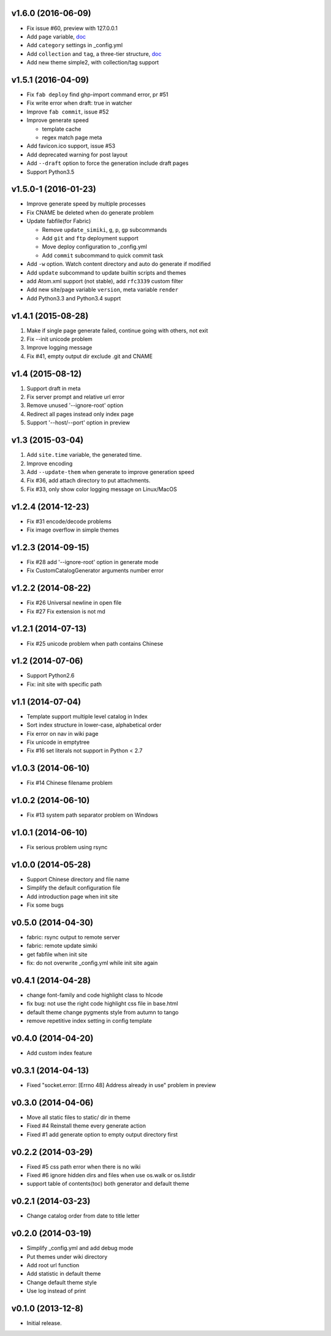 v1.6.0 (2016-06-09)
=====================
- Fix issue #60, preview with 127.0.0.1
- Add ``page`` variable, `doc <http://simiki.org/docs/variables.html#index-variables>`_
- Add ``category`` settings in _config.yml
- Add ``collection`` and ``tag``, a three-tier structure, `doc <http://simiki.org/docs/collection_and_tag.html>`_
- Add new theme simple2, with collection/tag support


v1.5.1 (2016-04-09)
=====================
- Fix ``fab deploy`` find ghp-import command error, pr #51
- Fix write error when draft: true in watcher
- Improve ``fab commit``, issue #52
- Improve generate speed

  * template cache
  * regex match page meta

- Add favicon.ico support, issue #53
- Add deprecated warning for post layout
- Add ``--draft`` option to force the generation include draft pages
- Support Python3.5


v1.5.0-1 (2016-01-23)
=====================

- Improve generate speed by multiple processes
- Fix CNAME be deleted when do generate problem
- Update fabfile(for Fabric)

  * Remove ``update_simiki``, ``g``, ``p``, ``gp`` subcommands
  * Add ``git`` and ``ftp`` deployment support
  * Move deploy configuration to _config.yml
  * Add ``commit`` subcommand to quick commit task

- Add ``-w`` option. Watch content directory and auto do generate if modified
- Add ``update`` subcommand to update builtin scripts and themes
- add Atom.xml support (not stable), add ``rfc3339`` custom filter
- Add new site/page variable ``version``, meta variable ``render``
- Add Python3.3 and Python3.4 supprt


v1.4.1 (2015-08-28)
===================

1. Make if single page generate failed, continue going with others, not exit
2. Fix --init unicode problem
3. Improve logging message
4. Fix #41, empty output dir exclude .git and CNAME


v1.4 (2015-08-12)
===================

1. Support draft in meta
2. Fix server prompt and relative url error
3. Remove unused '--ignore-root' option
4. Redirect all pages instead only index page
5. Support '--host/--port' option in preview


v1.3 (2015-03-04)
===================

1. Add ``site.time`` variable, the generated time.
2. Improve encoding
3. Add ``--update-them`` when generate to improve generation speed
4. Fix #36, add attach directory to put attachments.
5. Fix #33, only show color logging message on Linux/MacOS


v1.2.4 (2014-12-23)
===================

* Fix #31 encode/decode problems
* Fix image overflow in simple themes


v1.2.3 (2014-09-15)
===================

* Fix #28 add '--ignore-root' option in generate mode
* Fix CustomCatalogGenerator arguments number error


v1.2.2 (2014-08-22)
===================

* Fix #26 Universal newline in open file
* Fix #27 Fix extension is not md


v1.2.1 (2014-07-13)
===================

* Fix #25 unicode problem when path contains Chinese


v1.2 (2014-07-06)
===================

* Support Python2.6
* Fix: init site with specific path


v1.1 (2014-07-04)
===================

* Template support multiple level catalog in Index
* Sort index structure in lower-case, alphabetical order
* Fix error on nav in wiki page
* Fix unicode in emptytree
* Fix #16 set literals not support in Python < 2.7


v1.0.3 (2014-06-10)
===================

* Fix #14 Chinese filename problem


v1.0.2 (2014-06-10)
===================

* Fix #13 system path separator problem on Windows


v1.0.1 (2014-06-10)
===================

* Fix serious problem using rsync


v1.0.0 (2014-05-28)
===================

* Support Chinese directory and file name
* Simplify the default configuration file
* Add introduction page when init site
* Fix some bugs

v0.5.0 (2014-04-30)
===================

* fabric: rsync output to remote server
* fabric: remote update simiki
* get fabfile when init site
* fix: do not overwrite _config.yml while init site again

v0.4.1 (2014-04-28)
===================

* change font-family and code highlight class to hlcode
* fix bug: not use the right code highlight css file in base.html
* default theme change pygments style from autumn to tango
* remove repetitive index setting in config template


v0.4.0 (2014-04-20)
===================

* Add custom index feature


v0.3.1 (2014-04-13)
===================

* Fixed "socket.error: [Errno 48] Address already in use" problem in preview


v0.3.0 (2014-04-06)
===================

* Move all static files to static/ dir in theme
* Fixed #4 Reinstall theme every generate action
* Fixed #1 add generate option to empty output directory first


v0.2.2 (2014-03-29)
===================

* Fixed #5 css path error when there is no wiki
* Fixed #6 ignore hidden dirs and files when use os.walk or os.listdir
* support table of contents(toc) both generator and default theme

v0.2.1 (2014-03-23)
===================

* Change catalog order from date to title letter


v0.2.0 (2014-03-19)
===================

* Simplify _config.yml and add debug mode
* Put themes under wiki directory
* Add root url function
* Add statistic in default theme
* Change default theme style
* Use log instead of print


v0.1.0 (2013-12-8)
==================

* Initial release.
